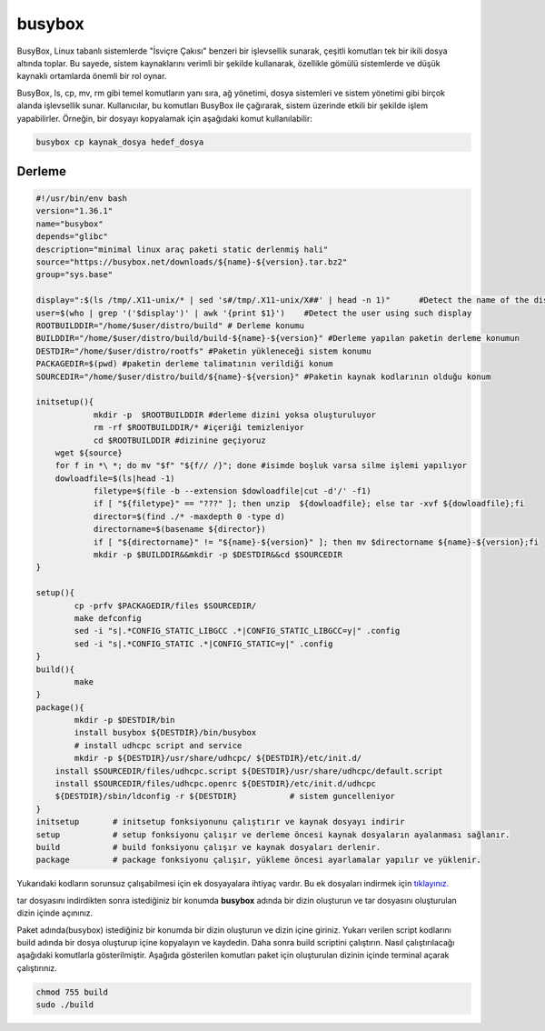 busybox
+++++++

BusyBox, Linux tabanlı sistemlerde "İsviçre Çakısı" benzeri bir işlevsellik sunarak, çeşitli komutları tek bir ikili dosya altında toplar. Bu sayede, sistem kaynaklarını verimli bir şekilde kullanarak, özellikle gömülü sistemlerde ve düşük kaynaklı ortamlarda önemli bir rol oynar.

BusyBox, ls, cp, mv, rm gibi temel komutların yanı sıra, ağ yönetimi, dosya sistemleri ve sistem yönetimi gibi birçok alanda işlevsellik sunar. Kullanıcılar, bu komutları BusyBox ile çağırarak, sistem üzerinde etkili bir şekilde işlem yapabilirler. Örneğin, bir dosyayı kopyalamak için aşağıdaki komut kullanılabilir:

.. code-block:: shell
	
	busybox cp kaynak_dosya hedef_dosya

Derleme
--------

.. code-block:: shell
	
	#!/usr/bin/env bash
	version="1.36.1"
	name="busybox"
	depends="glibc"
	description="minimal linux araç paketi static derlenmiş hali"
	source="https://busybox.net/downloads/${name}-${version}.tar.bz2"
	group="sys.base"
	
	display=":$(ls /tmp/.X11-unix/* | sed 's#/tmp/.X11-unix/X##' | head -n 1)"	#Detect the name of the display in use
	user=$(who | grep '('$display')' | awk '{print $1}')	#Detect the user using such display
	ROOTBUILDDIR="/home/$user/distro/build" # Derleme konumu
	BUILDDIR="/home/$user/distro/build/build-${name}-${version}" #Derleme yapılan paketin derleme konumun
	DESTDIR="/home/$user/distro/rootfs" #Paketin yükleneceği sistem konumu
	PACKAGEDIR=$(pwd) #paketin derleme talimatının verildiği konum
	SOURCEDIR="/home/$user/distro/build/${name}-${version}" #Paketin kaynak kodlarının olduğu konum

	initsetup(){
		    mkdir -p  $ROOTBUILDDIR #derleme dizini yoksa oluşturuluyor
		    rm -rf $ROOTBUILDDIR/* #içeriği temizleniyor
		    cd $ROOTBUILDDIR #dizinine geçiyoruz
            wget ${source}
            for f in *\ *; do mv "$f" "${f// /}"; done #isimde boşluk varsa silme işlemi yapılıyor
            dowloadfile=$(ls|head -1)
		    filetype=$(file -b --extension $dowloadfile|cut -d'/' -f1)
		    if [ "${filetype}" == "???" ]; then unzip  ${dowloadfile}; else tar -xvf ${dowloadfile};fi
		    director=$(find ./* -maxdepth 0 -type d)
		    directorname=$(basename ${director})
		    if [ "${directorname}" != "${name}-${version}" ]; then mv $directorname ${name}-${version};fi
		    mkdir -p $BUILDDIR&&mkdir -p $DESTDIR&&cd $SOURCEDIR
	}

	setup(){
		cp -prfv $PACKAGEDIR/files $SOURCEDIR/
		make defconfig
		sed -i "s|.*CONFIG_STATIC_LIBGCC .*|CONFIG_STATIC_LIBGCC=y|" .config
		sed -i "s|.*CONFIG_STATIC .*|CONFIG_STATIC=y|" .config
	}
	build(){
		make 
	}
	package(){
		mkdir -p $DESTDIR/bin
		install busybox ${DESTDIR}/bin/busybox
		# install udhcpc script and service
	 	mkdir -p ${DESTDIR}/usr/share/udhcpc/ ${DESTDIR}/etc/init.d/
	    install $SOURCEDIR/files/udhcpc.script ${DESTDIR}/usr/share/udhcpc/default.script
	    install $SOURCEDIR/files/udhcpc.openrc ${DESTDIR}/etc/init.d/udhcpc
	    ${DESTDIR}/sbin/ldconfig -r ${DESTDIR}           # sistem guncelleniyor
	}
	initsetup       # initsetup fonksiyonunu çalıştırır ve kaynak dosyayı indirir
	setup           # setup fonksiyonu çalışır ve derleme öncesi kaynak dosyaların ayalanması sağlanır.
	build           # build fonksiyonu çalışır ve kaynak dosyaları derlenir.
	package         # package fonksiyonu çalışır, yükleme öncesi ayarlamalar yapılır ve yüklenir.

Yukarıdaki kodların sorunsuz çalışabilmesi için ek dosyayalara ihtiyaç vardır. Bu ek dosyaları indirmek için `tıklayınız. <https://kendilinuxunuyap.github.io/_static/files/busybox/files.tar>`_

tar dosyasını indirdikten sonra istediğiniz bir konumda **busybox** adında bir dizin oluşturun ve tar dosyasını oluşturulan dizin içinde açınınız.


Paket adında(busybox) istediğiniz bir konumda bir dizin oluşturun ve dizin içine giriniz. Yukarı verilen script kodlarını build adında bir dosya oluşturup içine kopyalayın ve kaydedin. Daha sonra build scriptini çalıştırın. Nasıl çalıştırılacağı aşağıdaki komutlarla gösterilmiştir. Aşağıda gösterilen komutları paket için oluşturulan dizinin içinde terminal açarak çalıştırınız.


.. code-block:: shell
	
	chmod 755 build
	sudo ./build
  
.. raw:: pdf

   PageBreak




